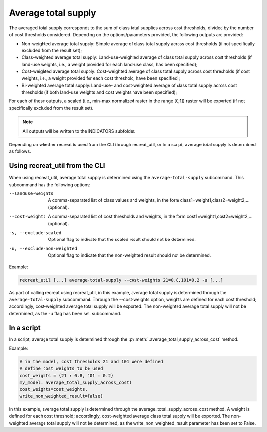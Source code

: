 Average total supply
====================

The averaged total supply corresponds to the sum of class total supplies across cost thresholds, 
divided by the number of cost thresholds considered. Depending on the options/parameters provided, the following outputs are provided:

* Non-weighted average total supply: Simple average of class total supply across cost thresholds (if not specifically excluded from the result set);
* Class-weighted average total supply: Land-use-weighted average of class total supply across cost thresholds (if land-use weights, i.e., a weight provided for each land-use class, has been specified); 
* Cost-weighted average total supply: Cost-weighted average of class total supply across cost thresholds (if cost weights, i.e., a weight provided for each cost threshold, have been specified);
* Bi-weighted average total supply: Land-use- and cost-weighted average of class total supply across cost thresholds (if both land-use weights and cost weights have been specified);

For each of these outputs, a scaled (i.e., min-max normalized raster in the range [0;1]) raster will be exported (if not specifically excluded 
from the result set). 

.. note::
    
    All outputs will be written to the INDICATORS subfolder.

Depending on whether recreat is used from the CLI through recreat_util, or in a script, average total supply is determined as follows.


Using recreat_util from the CLI
-------------------------------

When using recreat_util, average total supply is determined using the ``average-total-supply`` subcommand. 
This subcommand has the following options:

--landuse-weights            A comma-separated list of class values and weights, in the form class1=weight1,class2=weight2,... (optional).
--cost-weights               A comma-separated list of cost thresholds and weights, in the form cost1=weight1,cost2=weight2,... (optional).
-s, --exclude-scaled         Optional flag to indicate that the scaled result should not be determined.
-u, --exclude-non-weighted   Optional flag to indicate that the non-weighted result should not be determined.

Example:

.. code-block::
    
    recreat_util [...] average-total-supply --cost-weights 21=0.8,101=0.2 -u [...]

As part of calling recreat using recreat_util, in this example, average total supply is determined through the ``average-total-supply`` 
subcommand. Through the --cost-weights option, weights are defined for each cost threshold; accordingly, cost-weighted average total supply will be exported. The non-weighted average total supply will not be determined, as the -u flag has been set. 
subcommand. 

In a script
-----------

In a script, average total supply is determined through the :py:meth:`.average_total_supply_across_cost` method. 

Example:

.. code-block:: python
    
    # in the model, cost thresholds 21 and 101 were defined
    # define cost weights to be used
    cost_weights = {21 : 0.8, 101 : 0.2}
    my_model. average_total_supply_across_cost(
    cost_weights=cost_weights,
    write_non_weighted_result=False)

In this example, average total supply is determined through the average_total_supply_across_cost method. A weight is defined 
for each cost threshold; accordingly, cost-weighted average class total supply will be exported. 
The non-weighted average total supply will not be determined, as the write_non_weighted_result 
parameter has been set to False. 